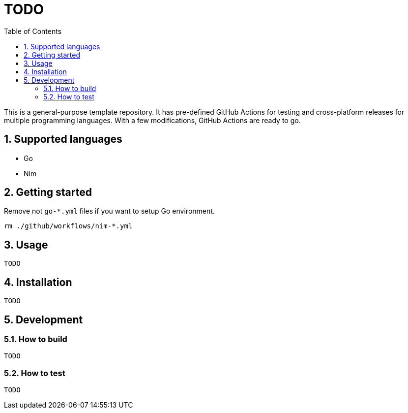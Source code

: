 = TODO
:sectnums:
:toc: left

This is a general-purpose template repository. It has pre-defined GitHub Actions
for testing and cross-platform releases for multiple programming languages. With
a few modifications, GitHub Actions are ready to go.

== Supported languages

* Go
* Nim

== Getting started

Remove not `go-*.yml` files if you want to setup Go environment.

[source,bash]
----
rm ./github/workflows/nim-*.yml
----

== Usage

[source,bash]
----
TODO
----

== Installation

[source,bash]
----
TODO
----

== Development

=== How to build

[source,bash]
----
TODO
----

=== How to test

[source,bash]
----
TODO
----
